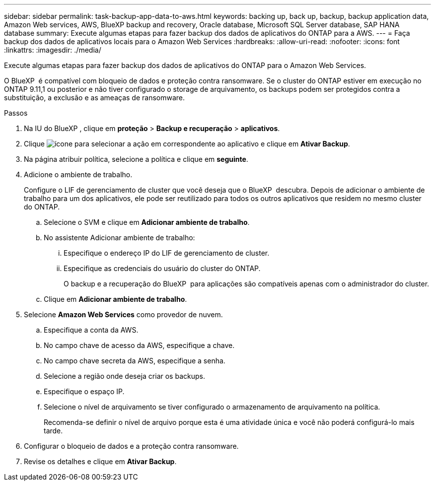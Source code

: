 ---
sidebar: sidebar 
permalink: task-backup-app-data-to-aws.html 
keywords: backing up, back up, backup, backup application data, Amazon Web services, AWS, BlueXP backup and recovery, Oracle database, Microsoft SQL Server database, SAP HANA database 
summary: Execute algumas etapas para fazer backup dos dados de aplicativos do ONTAP para a AWS. 
---
= Faça backup dos dados de aplicativos locais para o Amazon Web Services
:hardbreaks:
:allow-uri-read: 
:nofooter: 
:icons: font
:linkattrs: 
:imagesdir: ./media/


[role="lead"]
Execute algumas etapas para fazer backup dos dados de aplicativos do ONTAP para o Amazon Web Services.

O BlueXP  é compatível com bloqueio de dados e proteção contra ransomware. Se o cluster do ONTAP estiver em execução no ONTAP 9.11,1 ou posterior e não tiver configurado o storage de arquivamento, os backups podem ser protegidos contra a substituição, a exclusão e as ameaças de ransomware.

.Passos
. Na IU do BlueXP , clique em *proteção* > *Backup e recuperação* > *aplicativos*.
. Clique image:icon-action.png["ícone para selecionar a ação"] em correspondente ao aplicativo e clique em *Ativar Backup*.
. Na página atribuir política, selecione a política e clique em *seguinte*.
. Adicione o ambiente de trabalho.
+
Configure o LIF de gerenciamento de cluster que você deseja que o BlueXP  descubra. Depois de adicionar o ambiente de trabalho para um dos aplicativos, ele pode ser reutilizado para todos os outros aplicativos que residem no mesmo cluster do ONTAP.

+
.. Selecione o SVM e clique em *Adicionar ambiente de trabalho*.
.. No assistente Adicionar ambiente de trabalho:
+
... Especifique o endereço IP do LIF de gerenciamento de cluster.
... Especifique as credenciais do usuário do cluster do ONTAP.
+
O backup e a recuperação do BlueXP  para aplicações são compatíveis apenas com o administrador do cluster.



.. Clique em *Adicionar ambiente de trabalho*.


. Selecione *Amazon Web Services* como provedor de nuvem.
+
.. Especifique a conta da AWS.
.. No campo chave de acesso da AWS, especifique a chave.
.. No campo chave secreta da AWS, especifique a senha.
.. Selecione a região onde deseja criar os backups.
.. Especifique o espaço IP.
.. Selecione o nível de arquivamento se tiver configurado o armazenamento de arquivamento na política.
+
Recomenda-se definir o nível de arquivo porque esta é uma atividade única e você não poderá configurá-lo mais tarde.



. Configurar o bloqueio de dados e a proteção contra ransomware.
. Revise os detalhes e clique em *Ativar Backup*.

